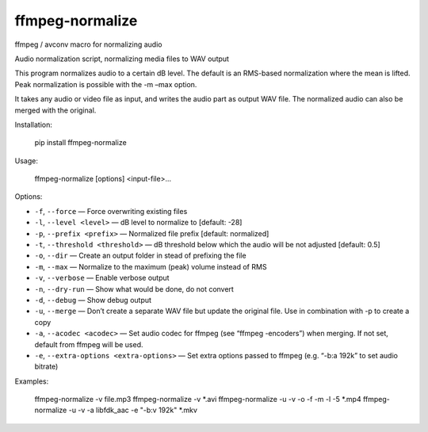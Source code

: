 ffmpeg-normalize
================

ffmpeg / avconv macro for normalizing audio

Audio normalization script, normalizing media files to WAV output

This program normalizes audio to a certain dB level. The default is an
RMS-based normalization where the mean is lifted. Peak normalization is
possible with the -m –max option.

It takes any audio or video file as input, and writes the audio part as
output WAV file. The normalized audio can also be merged with the
original.

Installation:

    pip install ffmpeg-normalize

Usage:

    ffmpeg-normalize [options] <input-file>...

Options:

-  ``-f``, ``--force`` — Force overwriting existing files
-  ``-l``, ``--level <level>`` — dB level to normalize to [default: -28]
-  ``-p``, ``--prefix <prefix>`` — Normalized file prefix [default:
   normalized]
-  ``-t``, ``--threshold <threshold>`` — dB threshold below which the
   audio will be not adjusted [default: 0.5]
-  ``-o``, ``--dir`` — Create an output folder in stead of prefixing the
   file
-  ``-m``, ``--max`` — Normalize to the maximum (peak) volume instead of
   RMS
-  ``-v``, ``--verbose`` — Enable verbose output
-  ``-n``, ``--dry-run`` — Show what would be done, do not convert
-  ``-d``, ``--debug`` — Show debug output
-  ``-u``, ``--merge`` — Don’t create a separate WAV file but update the
   original file. Use in combination with -p to create a copy
-  ``-a``, ``--acodec <acodec>`` — Set audio codec for ffmpeg (see
   “ffmpeg -encoders”) when merging. If not set, default from ffmpeg
   will be used.
-  ``-e``, ``--extra-options <extra-options>`` — Set extra options
   passed to ffmpeg (e.g. “-b:a 192k” to set audio bitrate)

Examples:

    ffmpeg-normalize -v file.mp3
    ffmpeg-normalize -v *.avi
    ffmpeg-normalize -u -v -o -f -m -l -5 *.mp4
    ffmpeg-normalize -u -v -a libfdk_aac -e "-b:v 192k" *.mkv
